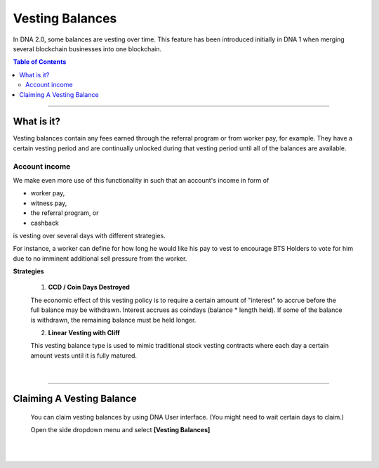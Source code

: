 
Vesting Balances 
===================

In DNA 2.0, some balances are vesting over time. This feature has been introduced initially in DNA 1 when merging several blockchain businesses into one blockchain.



.. contents:: Table of Contents

-----------


What is it?
---------------------
Vesting balances contain any fees earned through the referral program or from worker pay, for example. They have a certain vesting period and are continually unlocked during that vesting period until all of the balances are available.
		
		
Account income
^^^^^^^^^^^^^^^^^^^

We make even more use of this functionality in such that an account's income in form of

* worker pay,
* witness pay,
* the referral program, or
* cashback

is vesting over several days with different strategies.

For instance, a worker can define for how long he would like his pay to vest to encourage BTS Holders to vote for him due to no imminent additional sell pressure from the worker.

**Strategies**

 1. **CCD / Coin Days Destroyed**

 The economic effect of this vesting policy is to require a certain amount of "interest" to accrue before the full balance may be withdrawn. Interest accrues as coindays (balance * length held). If some of the balance is withdrawn, the remaining balance must be held longer.

 2. **Linear Vesting with Cliff**

 This vesting balance type is used to mimic traditional stock vesting contracts where each day a certain amount vests until it is fully matured.

		
|
		
-------------

Claiming A Vesting Balance
-----------------------------

 You can claim vesting balances by using DNA User interface. (You might need to wait certain days to claim.)

 Open the side dropdown menu and select **[Vesting Balances]**

.. image:: vesting2.png
        :alt: Vesting Balances
        :width: 200px
        :align: center
		
		
.. image:: vesting1.png
        :alt: Vesting Balances
        :width: 600px
        :align: center


		
|

|